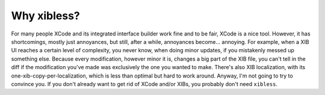 ============
Why xibless?
============

For many people XCode and its integrated interface builder work fine and to be fair, XCode is a
nice tool. However, it has shortcomings, mostly just annoyances, but still, after a while,
annoyances become... annoying. For example, when a XIB UI reaches a certain level of complexity, you
never know, when doing minor updates, if you mistakenly messed up something else. Because every
modification, however minor it is, changes a big part of the XIB file, you can't tell in the diff
if the modification you've made was exclusively the one you wanted to make. There's also XIB
localization, with its one-xib-copy-per-localization, which is less than optimal but hard to work
around. Anyway, I'm not going to try to convince you. If you don't already want to get rid of XCode
and/or XIBs, you probably don't need ``xibless``.
